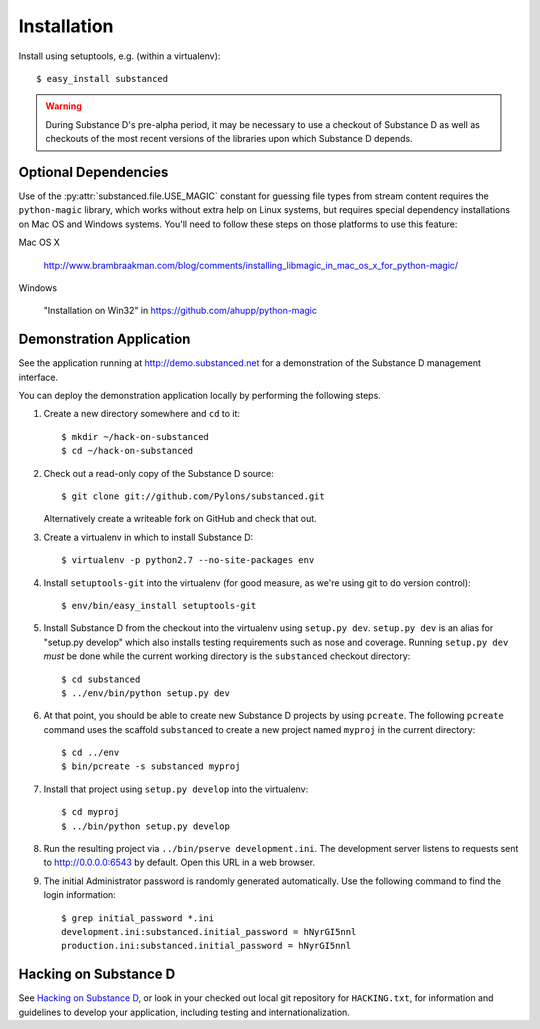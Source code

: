 Installation
============

Install using setuptools, e.g. (within a virtualenv)::

  $ easy_install substanced

.. warning::

   During Substance D's pre-alpha period, it may be necessary to use a
   checkout of Substance D as well as checkouts of the most recent versions of
   the libraries upon which Substance D depends.

.. _optional_dependencies:

Optional Dependencies
---------------------

Use of the :py:attr:`substanced.file.USE_MAGIC` constant for guessing file
types from stream content requires the ``python-magic`` library, which works
without extra help on Linux systems, but requires special dependency
installations on Mac OS and Windows systems.  You'll need to follow these
steps on those platforms to use this feature:

Mac OS X

  http://www.brambraakman.com/blog/comments/installing_libmagic_in_mac_os_x_for_python-magic/

Windows

  "Installation on Win32" in https://github.com/ahupp/python-magic

Demonstration Application
-------------------------

See the application running at http://demo.substanced.net for a demonstration
of the Substance D management interface.

You can deploy the demonstration application locally by performing the
following steps.

#. Create a new directory somewhere and ``cd`` to it::

   $ mkdir ~/hack-on-substanced
   $ cd ~/hack-on-substanced

#. Check out a read-only copy of the Substance D source::

   $ git clone git://github.com/Pylons/substanced.git

   Alternatively create a writeable fork on GitHub and check that out.

#. Create a virtualenv in which to install Substance D::

   $ virtualenv -p python2.7 --no-site-packages env

#. Install ``setuptools-git`` into the virtualenv (for good measure, as we're
   using git to do version control)::

   $ env/bin/easy_install setuptools-git

#. Install Substance D from the checkout into the virtualenv using ``setup.py
   dev``. ``setup.py dev`` is an alias for "setup.py develop" which also
   installs testing requirements such as nose and coverage. Running
   ``setup.py dev`` *must* be done while the current working directory is the
   ``substanced`` checkout directory::

   $ cd substanced
   $ ../env/bin/python setup.py dev

#. At that point, you should be able to create new Substance D projects by
   using ``pcreate``. The following ``pcreate`` command uses the scaffold
   ``substanced`` to create a new project named ``myproj`` in the current
   directory::

   $ cd ../env
   $ bin/pcreate -s substanced myproj

#. Install that project using ``setup.py develop`` into the virtualenv::

   $ cd myproj
   $ ../bin/python setup.py develop

#. Run the resulting project via ``../bin/pserve development.ini``. The
   development server listens to requests sent to http://0.0.0.0:6543 by
   default. Open this URL in a web browser.
   
#. The initial Administrator password is randomly generated automatically.
   Use the following command to find the login information::
   
    $ grep initial_password *.ini
    development.ini:substanced.initial_password = hNyrGI5nnl
    production.ini:substanced.initial_password = hNyrGI5nnl

Hacking on Substance D
----------------------

See `Hacking on Substance D
<https://github.com/Pylons/substanced/blob/master/HACKING.txt>`_, or look in
your checked out local git repository for ``HACKING.txt``, for information and
guidelines to develop your application, including testing and
internationalization.
